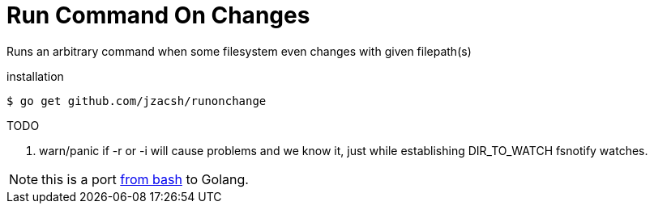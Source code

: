 = Run Command On Changes
:frombash: https://github.com/jzacsh/bin/blob/f38719fdc6795/share/runonchange

Runs an arbitrary command when some filesystem even changes with given filepath(s)

.installation
----
$ go get github.com/jzacsh/runonchange
----

.TODO
. warn/panic if -r or -i will cause problems and we know it, just while
establishing DIR_TO_WATCH fsnotify watches.

NOTE: this is a port {frombash}[from bash] to Golang.
